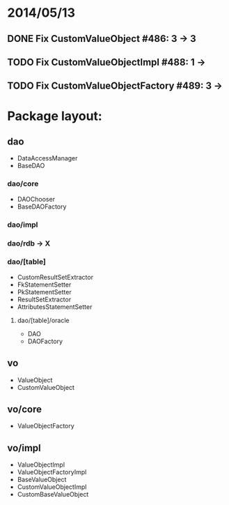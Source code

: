 * 2014/05/13
** DONE Fix CustomValueObject #486: 3 -> 3
** TODO Fix CustomValueObjectImpl #488: 1 ->
** TODO Fix CustomValueObjectFactory #489: 3 ->

* Package layout:
** dao
- DataAccessManager
- BaseDAO
*** dao/core
- DAOChooser
- BaseDAOFactory
*** dao/impl
*** dao/rdb -> X
*** dao/[table]
- CustomResultSetExtractor
- FkStatementSetter
- PkStatementSetter
- ResultSetExtractor
- AttributesStatementSetter
**** dao/[table]/oracle
- DAO
- DAOFactory
** vo
- ValueObject
- CustomValueObject
** vo/core
- ValueObjectFactory
** vo/impl
- ValueObjectImpl
- ValueObjectFactoryImpl
- BaseValueObject
- CustomValueObjectImpl
- CustomBaseValueObject
